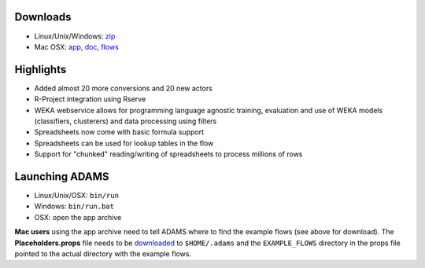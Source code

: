 .. title: 0.4.2
.. slug: 0-4-2
.. date: 2013-02-26 16:40:08 UTC+13:00
.. tags: 
.. category: 
.. link: 
.. description: 
.. type: text
.. author: FracPete

Downloads
=========

* Linux/Unix/Windows: `zip <bin_>`__
* Mac OSX: `app <app_>`__, `doc <doc_>`__, `flows <flows_>`__

.. _bin: https://adams.cms.waikato.ac.nz/releases/adams/adams-all-0.4.2-bin.zip
.. _app: https://adams.cms.waikato.ac.nz/releases/adams/adams-all-0.4.2-app.zip
.. _doc: https://adams.cms.waikato.ac.nz/releases/adams/adams-all-0.4.2-doc.zip
.. _flows: https://adams.cms.waikato.ac.nz/releases/adams/adams-all-0.4.2-flows.jar


Highlights
==========

* Added almost 20 more conversions and 20 new actors
* R-Project integration using Rserve
* WEKA webservice allows for programming language agnostic training, evaluation and use of WEKA models (classifiers, clusterers) and data processing using filters
* Spreadsheets now come with basic formula support
* Spreadsheets can be used for lookup tables in the flow
* Support for "chunked" reading/writing of spreadsheets to process millions of rows

Launching ADAMS
===============

* Linux/Unix/OSX: ``bin/run``
* Windows: ``bin/run.bat``
* OSX: open the app archive

**Mac users** using the app archive need to tell ADAMS where to find the
example flows (see above for download). The **Placeholders.props** file needs to be
`downloaded <https://adams.cms.waikato.ac.nz/resources/Placeholders.props>`_ to
``$HOME/.adams`` and the ``EXAMPLE_FLOWS`` directory in the props file
pointed to the actual directory with the example flows.



